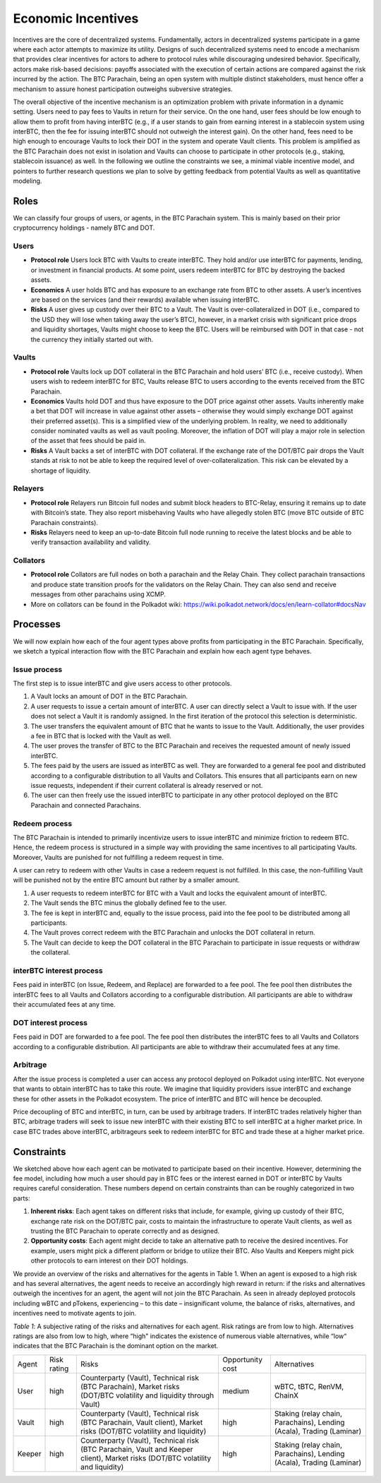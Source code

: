 .. _incentives:

Economic Incentives
===================

Incentives are the core of decentralized systems. Fundamentally, actors in decentralized systems participate in a game where each actor attempts to maximize its utility. Designs of such decentralized systems need to encode a mechanism that provides clear incentives for actors to adhere to protocol rules while discouraging undesired behavior. Specifically, actors make risk-based decisions: payoffs associated with the execution of certain actions are compared against the risk incurred by the action. The BTC Parachain, being an open system with multiple distinct stakeholders, must hence offer a mechanism to assure honest participation outweighs subversive strategies.

The overall objective of the incentive mechanism is an optimization problem with private information in a dynamic setting. Users need to pay fees to Vaults in return for their service. On the one hand, user fees should be low enough to allow them to profit from having interBTC (e.g., if a user stands to gain from earning interest in a stablecoin system using interBTC, then the fee for issuing interBTC should not outweigh the interest gain). On the other hand, fees need to be high enough to encourage Vaults to lock their DOT in the system and operate Vault clients. This problem is amplified as the BTC Parachain does not exist in isolation and Vaults can choose to participate in other protocols (e.g., staking, stablecoin issuance) as well. In the following we outline the constraints we see, a minimal viable incentive model, and pointers to further research questions we plan to solve by getting feedback from potential Vaults as well as quantitative modeling.


Roles
~~~~~

We can classify four groups of users, or agents, in the BTC Parachain system. This is mainly based on their prior cryptocurrency holdings - namely BTC and DOT.

Users
-----

- **Protocol role** Users lock BTC with Vaults to create interBTC. They hold and/or use interBTC for payments, lending, or investment in financial products. At some point, users redeem interBTC for BTC by destroying the backed assets.
- **Economics** A user holds BTC and has exposure to an exchange rate from BTC to other assets. A user’s incentives are based on the services (and their rewards) available when issuing interBTC.
- **Risks** A user gives up custody over their BTC to a Vault. The Vault is over-collateralized in DOT (i.e., compared to the USD they will lose when taking away the user’s BTC), however, in a market crisis with significant price drops and liquidity shortages, Vaults might choose to keep the BTC. Users will be reimbursed with DOT in that case - not the currency they initially started out with.

Vaults
------

- **Protocol role** Vaults lock up DOT collateral in the BTC Parachain and hold users’ BTC (i.e., receive custody). When users wish to redeem interBTC for BTC, Vaults release BTC to users according to the events received from the BTC Parachain.
- **Economics** Vaults hold DOT and thus have exposure to the DOT price against other assets. Vaults inherently make a bet that DOT will increase in value against other assets – otherwise they would simply exchange DOT against their preferred asset(s). This is a simplified view of the underlying problem. In reality, we need to additionally consider nominated vaults as well as vault pooling. Moreover, the inflation of DOT will play a major role in selection of the asset that fees should be paid in.
- **Risks** A Vault backs a set of interBTC with DOT collateral. If the exchange rate of the DOT/BTC pair drops the Vault stands at risk to not be able to keep the required level of over-collateralization. This risk can be elevated by a shortage of liquidity.


Relayers
---------------

- **Protocol role** Relayers run Bitcoin full nodes and submit block headers to BTC-Relay, ensuring it remains up to date with Bitcoin’s state. They also report misbehaving Vaults who have allegedly stolen BTC (move BTC outside of BTC Parachain constraints).
- **Risks** Relayers need to keep an up-to-date Bitcoin full node running to receive the latest blocks and be able to verify transaction availability and validity.

Collators
---------

- **Protocol role** Collators are full nodes on both a parachain and the Relay Chain. They collect parachain transactions and produce state transition proofs for the validators on the Relay Chain. They can also send and receive messages from other parachains using XCMP.
- More on collators can be found in the Polkadot wiki: https://wiki.polkadot.network/docs/en/learn-collator#docsNav

Processes
~~~~~~~~~

We will now explain how each of the four agent types above profits from participating in the BTC Parachain. Specifically, we sketch a typical interaction ﬂow with the BTC Parachain and explain how each agent type behaves.
 
Issue process
-------------

The first step is to issue interBTC and give users access to other protocols.
 
1. A Vault locks an amount of DOT in the BTC Parachain. 
2. A user requests to issue a certain amount of interBTC. A user can directly select a Vault to issue with. If the user does not select a Vault it is randomly assigned. In the first iteration of the protocol this selection is deterministic. 
3. The user transfers the equivalent amount of BTC that he wants to issue to the Vault. Additionally, the user provides a fee in BTC that is locked with the Vault as well. 
4. The user proves the transfer of BTC to the BTC Parachain and receives the requested amount of newly issued interBTC. 
5. The fees paid by the users are issued as interBTC as well. They are forwarded to a general fee pool and distributed according to a configurable distribution to all Vaults and Collators. This ensures that all participants earn on new issue requests, independent if their current collateral is already reserved or not.
6. The user can then freely use the issued interBTC to participate in any other protocol deployed on the BTC Parachain and connected Parachains.


Redeem process
--------------

The BTC Parachain is intended to primarily incentivize users to issue interBTC and minimize friction to redeem BTC. Hence, the redeem process is structured in a simple way with providing the same incentives to all participating Vaults. Moreover, Vaults are punished for not fulfilling a redeem request in time. 

A user can retry to redeem with other Vaults in case a redeem request is not fulfilled. In this case, the non-fulfilling Vault will be punished not by the entire BTC amount but rather by a smaller amount. 

1. A user requests to redeem interBTC for BTC with a Vault and locks the equivalent amount of interBTC. 
2. The Vault sends the BTC minus the globally defined fee to the user.
3. The fee is kept in interBTC and, equally to the issue process, paid into the fee pool to be distributed among all participants.
4. The Vault proves correct redeem with the BTC Parachain and unlocks the DOT collateral in return. 
5. The Vault can decide to keep the DOT collateral in the BTC Parachain to participate in issue requests or withdraw the collateral.
 

interBTC interest process
-------------------------

Fees paid in interBTC (on Issue, Redeem, and Replace) are forwarded to a fee pool.
The fee pool then distributes the interBTC fees to all Vaults and Collators according to a configurable distribution.
All participants are able to withdraw their accumulated fees at any time.

DOT interest process
--------------------

Fees paid in DOT are forwarded to a fee pool.
The fee pool then distributes the interBTC fees to all Vaults and Collators according to a configurable distribution.
All participants are able to withdraw their accumulated fees at any time.

Arbitrage
---------

After the issue process is completed a user can access any protocol deployed on Polkadot using interBTC. Not everyone that wants to obtain interBTC has to take this route. We imagine that liquidity providers issue interBTC and exchange these for other assets in the Polkadot ecosystem. The price of interBTC and BTC will hence be decoupled.
 
Price decoupling of BTC and interBTC, in turn, can be used by arbitrage traders. If interBTC trades relatively higher than BTC, arbitrage traders will seek to issue new interBTC with their existing BTC to sell interBTC at a higher market price. In case BTC trades above interBTC, arbitrageurs seek to redeem interBTC for BTC and trade these at a higher market price.
 
 
Constraints
~~~~~~~~~~~

We sketched above how each agent can be motivated to participate based on their incentive. However, determining the fee model, including how much a user should pay in BTC fees or the interest earned in DOT or interBTC by Vaults requires careful consideration. These numbers depend on certain constraints than can be roughly categorized in two parts:
 
1. **Inherent risks**: Each agent takes on different risks that include, for example, giving up custody of their BTC, exchange rate risk on the DOT/BTC pair, costs to maintain the infrastructure to operate Vault clients, as well as trusting the BTC Parachain to operate correctly and as designed. 
2. **Opportunity costs**: Each agent might decide to take an alternative path to receive the desired incentives. For example, users might pick a different platform or bridge to utilize their BTC. Also Vaults and Keepers might pick other protocols to earn interest on their DOT holdings.
 
We provide an overview of the risks and alternatives for the agents in Table 1. When an agent is exposed to a high risk and has several alternatives, the agent needs to receive an accordingly high reward in return: if the risks and alternatives outweigh the incentives for an agent, the agent will not join the BTC Parachain. As seen in already deployed protocols including wBTC and pTokens, experiencing – to this date – insignificant volume, the balance of risks, alternatives, and incentives need to motivate agents to join.

*Table 1*: A subjective rating of the risks and alternatives for each agent. Risk ratings are from low to high. Alternatives ratings are also from low to high, where “high" indicates the existence of numerous viable alternatives, while “low“ indicates that the BTC Parachain is the dominant option on the market.

.. tabularcolumns:: |l|l|p{0.3\linewidth}|l|p{0.3\linewidth}|

+----------------+-------------+-----------------------------------------------------------------------------------------------------------------------------------------+------------------+-----------------------------------------------------------------------+
| Agent          | Risk rating | Risks                                                                                                                                   | Opportunity cost | Alternatives                                                          |
+----------------+-------------+-----------------------------------------------------------------------------------------------------------------------------------------+------------------+-----------------------------------------------------------------------+
| User           | high        | Counterparty (Vault), Technical risk (BTC Parachain), Market risks (DOT/BTC volatility and liquidity through Vault)                     | medium           | wBTC, tBTC, RenVM, ChainX                                             |
+----------------+-------------+-----------------------------------------------------------------------------------------------------------------------------------------+------------------+-----------------------------------------------------------------------+
| Vault          | high        | Counterparty (Vault), Technical risk (BTC Parachain, Vault client), Market risks (DOT/BTC volatility and liquidity)                     | high             | Staking (relay chain, Parachains), Lending (Acala), Trading (Laminar) |
+----------------+-------------+-----------------------------------------------------------------------------------------------------------------------------------------+------------------+-----------------------------------------------------------------------+
| Keeper         | high        | Counterparty (Vault), Technical risk (BTC Parachain, Vault and Keeper client), Market risks (DOT/BTC volatility and liquidity)          | high             | Staking (relay chain, Parachains), Lending (Acala), Trading (Laminar) |
+----------------+-------------+-----------------------------------------------------------------------------------------------------------------------------------------+------------------+-----------------------------------------------------------------------+